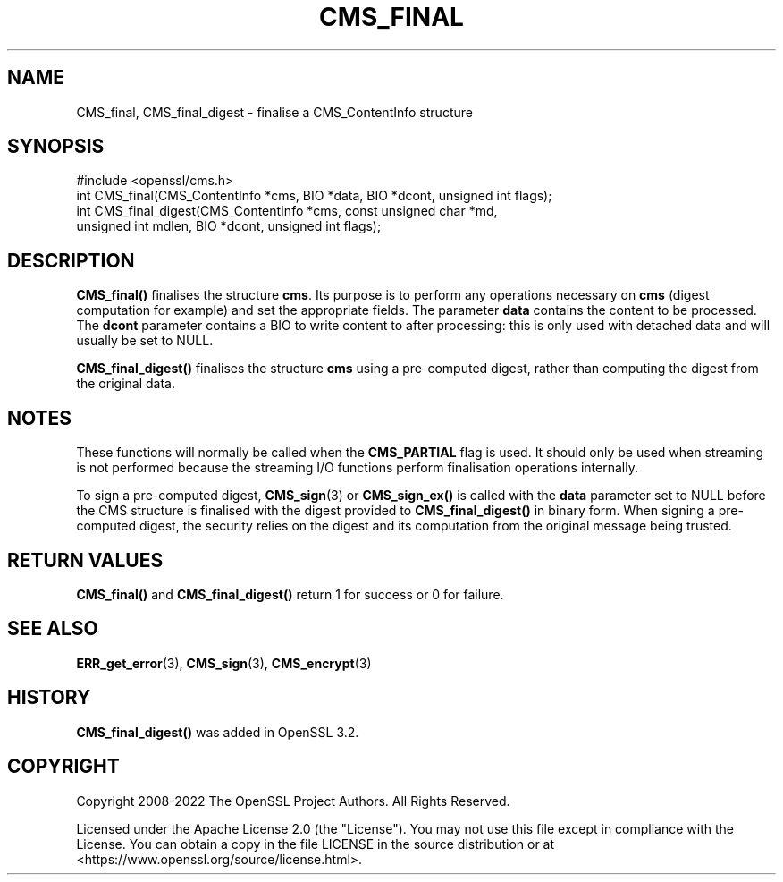 .\" -*- mode: troff; coding: utf-8 -*-
.\" Automatically generated by Pod::Man v6.0.2 (Pod::Simple 3.45)
.\"
.\" Standard preamble:
.\" ========================================================================
.de Sp \" Vertical space (when we can't use .PP)
.if t .sp .5v
.if n .sp
..
.de Vb \" Begin verbatim text
.ft CW
.nf
.ne \\$1
..
.de Ve \" End verbatim text
.ft R
.fi
..
.\" \*(C` and \*(C' are quotes in nroff, nothing in troff, for use with C<>.
.ie n \{\
.    ds C` ""
.    ds C' ""
'br\}
.el\{\
.    ds C`
.    ds C'
'br\}
.\"
.\" Escape single quotes in literal strings from groff's Unicode transform.
.ie \n(.g .ds Aq \(aq
.el       .ds Aq '
.\"
.\" If the F register is >0, we'll generate index entries on stderr for
.\" titles (.TH), headers (.SH), subsections (.SS), items (.Ip), and index
.\" entries marked with X<> in POD.  Of course, you'll have to process the
.\" output yourself in some meaningful fashion.
.\"
.\" Avoid warning from groff about undefined register 'F'.
.de IX
..
.nr rF 0
.if \n(.g .if rF .nr rF 1
.if (\n(rF:(\n(.g==0)) \{\
.    if \nF \{\
.        de IX
.        tm Index:\\$1\t\\n%\t"\\$2"
..
.        if !\nF==2 \{\
.            nr % 0
.            nr F 2
.        \}
.    \}
.\}
.rr rF
.\"
.\" Required to disable full justification in groff 1.23.0.
.if n .ds AD l
.\" ========================================================================
.\"
.IX Title "CMS_FINAL 3ossl"
.TH CMS_FINAL 3ossl 2024-09-03 3.3.2 OpenSSL
.\" For nroff, turn off justification.  Always turn off hyphenation; it makes
.\" way too many mistakes in technical documents.
.if n .ad l
.nh
.SH NAME
CMS_final, CMS_final_digest \- finalise a CMS_ContentInfo structure
.SH SYNOPSIS
.IX Header "SYNOPSIS"
.Vb 1
\& #include <openssl/cms.h>
\&
\& int CMS_final(CMS_ContentInfo *cms, BIO *data, BIO *dcont, unsigned int flags);
\& int CMS_final_digest(CMS_ContentInfo *cms, const unsigned char *md,
\&                      unsigned int mdlen, BIO *dcont, unsigned int flags);
.Ve
.SH DESCRIPTION
.IX Header "DESCRIPTION"
\&\fBCMS_final()\fR finalises the structure \fBcms\fR. Its purpose is to perform any
operations necessary on \fBcms\fR (digest computation for example) and set the
appropriate fields. The parameter \fBdata\fR contains the content to be
processed. The \fBdcont\fR parameter contains a BIO to write content to after
processing: this is only used with detached data and will usually be set to
NULL.
.PP
\&\fBCMS_final_digest()\fR finalises the structure \fBcms\fR using a pre\-computed digest,
rather than computing the digest from the original data.
.SH NOTES
.IX Header "NOTES"
These functions will normally be called when the \fBCMS_PARTIAL\fR flag is used. It
should only be used when streaming is not performed because the streaming
I/O functions perform finalisation operations internally.
.PP
To sign a pre\-computed digest, \fBCMS_sign\fR\|(3) or \fBCMS_sign_ex()\fR is called
with the \fBdata\fR parameter set to NULL before the CMS structure is finalised
with the digest provided to \fBCMS_final_digest()\fR in binary form.
When signing a pre\-computed digest, the security relies on the digest and its
computation from the original message being trusted.
.SH "RETURN VALUES"
.IX Header "RETURN VALUES"
\&\fBCMS_final()\fR and \fBCMS_final_digest()\fR return 1 for success or 0 for failure.
.SH "SEE ALSO"
.IX Header "SEE ALSO"
\&\fBERR_get_error\fR\|(3), \fBCMS_sign\fR\|(3),
\&\fBCMS_encrypt\fR\|(3)
.SH HISTORY
.IX Header "HISTORY"
\&\fBCMS_final_digest()\fR was added in OpenSSL 3.2.
.SH COPYRIGHT
.IX Header "COPYRIGHT"
Copyright 2008\-2022 The OpenSSL Project Authors. All Rights Reserved.
.PP
Licensed under the Apache License 2.0 (the "License").  You may not use
this file except in compliance with the License.  You can obtain a copy
in the file LICENSE in the source distribution or at
<https://www.openssl.org/source/license.html>.
